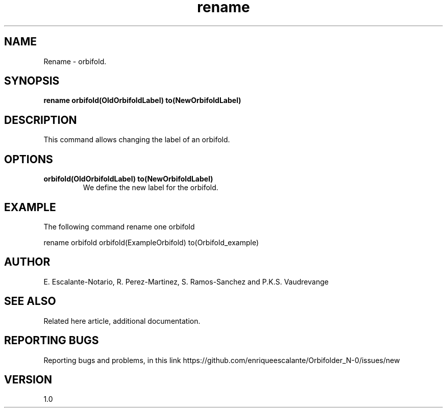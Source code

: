 .TH "rename" 1 "February 1, 2024" "Escalante, Perez, Ramos and Vaudrevange"


.SH NAME
Rename - orbifold.

.SH SYNOPSIS
.B rename orbifold(OldOrbifoldLabel) to(NewOrbifoldLabel)

.SH DESCRIPTION
This command allows changing the label of an orbifold.

.SH OPTIONS
.TP
.B orbifold(OldOrbifoldLabel) to(NewOrbifoldLabel)
We define the new label for the orbifold.

.SH EXAMPLE
The following command rename one orbifold 

.EX
rename orbifold orbifold(ExampleOrbifold) to(Orbifold_example)
.EE

.SH AUTHOR
E. Escalante-Notario, R. Perez-Martinez, S. Ramos-Sanchez and P.K.S. Vaudrevange

.SH SEE ALSO
Related here article, additional documentation.

.SH REPORTING BUGS
Reporting bugs and problems, in this link https://github.com/enriqueescalante/Orbifolder_N-0/issues/new

.SH VERSION
1.0

